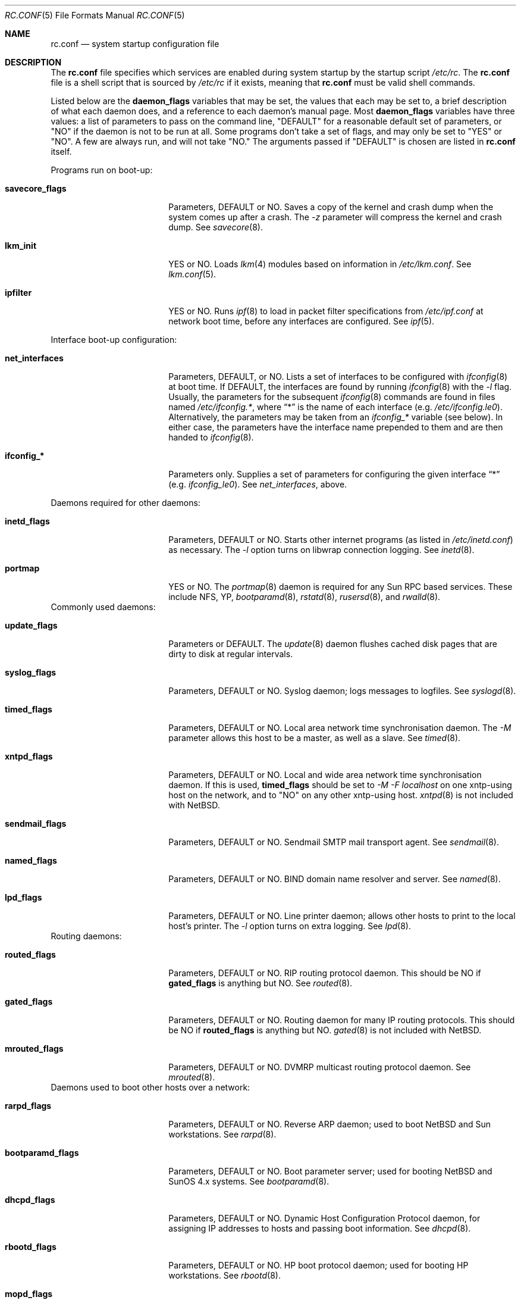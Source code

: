 .\"	$NetBSD: rc.conf.5,v 1.7 1997/04/02 02:02:51 cjs Exp $
.\"
.\" Copyright (c) 1996 Matthew R. Green
.\" Copyright (c) 1997 Curt J. Sampson
.\" All rights reserved.
.\"
.\" Redistribution and use in source and binary forms, with or without
.\" modification, are permitted provided that the following conditions
.\" are met:
.\" 1. Redistributions of source code must retain the above copyright
.\"    notice, this list of conditions and the following disclaimer.
.\" 2. Redistributions in binary form must reproduce the above copyright
.\"    notice, this list of conditions and the following disclaimer in the
.\"    documentation and/or other materials provided with the distribution.
.\" 3. All advertising materials mentioning features or use of this software
.\"    must display the following acknowledgement:
.\"      This product includes software developed by Matthew R. Green for
.\"      the NetBSD Project.
.\" 4. The name of the author may not be used to endorse or promote products
.\"    derived from this software without specific prior written permission.
.\"
.\" THIS SOFTWARE IS PROVIDED BY THE AUTHOR ``AS IS'' AND ANY EXPRESS OR
.\" IMPLIED WARRANTIES, INCLUDING, BUT NOT LIMITED TO, THE IMPLIED WARRANTIES
.\" OF MERCHANTABILITY AND FITNESS FOR A PARTICULAR PURPOSE ARE DISCLAIMED.
.\" IN NO EVENT SHALL THE AUTHOR BE LIABLE FOR ANY DIRECT, INDIRECT,
.\" INCIDENTAL, SPECIAL, EXEMPLARY, OR CONSEQUENTIAL DAMAGES (INCLUDING,
.\" BUT NOT LIMITED TO, PROCUREMENT OF SUBSTITUTE GOODS OR SERVICES;
.\" LOSS OF USE, DATA, OR PROFITS; OR BUSINESS INTERRUPTION) HOWEVER CAUSED
.\" AND ON ANY THEORY OF LIABILITY, WHETHER IN CONTRACT, STRICT LIABILITY,
.\" OR TORT (INCLUDING NEGLIGENCE OR OTHERWISE) ARISING IN ANY WAY
.\" OUT OF THE USE OF THIS SOFTWARE, EVEN IF ADVISED OF THE POSSIBILITY OF
.\" SUCH DAMAGE.
.\"
.Dd March 22, 1997
.Dt RC.CONF 5
.Os NetBSD 1.3
.\" turn off hyphenation
.hym 999
.Sh NAME
.Nm rc.conf
.Nd system startup configuration file
.Sh DESCRIPTION
The
.Nm
file specifies which services are enabled during system startup by
the startup script
.Pa /etc/rc .
The
.Nm
file is a shell script that is sourced by
.Pa /etc/rc
if it exists, meaning
that
.Nm
must be valid shell commands.
.Pp
Listed below are the
.Sy daemon_flags
variables that may be set, the values that each may be set to,
a brief description of what each daemon does, and a reference to
each daemon's manual page. Most 
.Sy daemon_flags
variables have three values: a list of parameters to pass on the
command line, "DEFAULT" for a reasonable default set of parameters,
or "NO" if the daemon is not to be run at all. Some programs don't
take a set of flags, and may only be set to "YES" or "NO". A few are
always run, and will not take "NO."
The arguments passed if "DEFAULT" is chosen are listed in
.Nm
itself.
.Pp
Programs run on boot-up:
.Bl -tag -width bootparamd_flags
.It Sy savecore_flags
Parameters, DEFAULT or NO.
Saves a copy of the kernel and crash dump when the system comes up
after a crash.  The
.Ar -z
parameter will compress the kernel and crash dump.  See
.Xr savecore 8 .
.It Sy lkm_init
YES or NO. Loads
.Xr lkm 4
modules based on information in
.Pa /etc/lkm.conf .
See
.Xr lkm.conf 5 .
.It Sy ipfilter
YES or NO.  Runs 
.Xr ipf 8
to load in packet filter specifications from
.Pa /etc/ipf.conf
at network boot time, before any interfaces are configured.  See
.Xr ipf 5 .
.El
.Pp
Interface boot-up configuration:
.Bl -tag -width bootparamd_flags
.It Sy net_interfaces
Parameters, DEFAULT, or NO.
Lists a set of interfaces to be configured with
.Xr ifconfig 8
at boot time.
If DEFAULT, the interfaces are found by running
.Xr ifconfig 8
with the
.Ar -l
flag. Usually, the parameters for the subsequent
.Xr ifconfig 8
commands are found in files named
.Pa /etc/ifconfig.* ,
where
.Dq *
is the name of each interface (e.g.
.Pa /etc/ifconfig.le0 ) .
Alternatively, the parameters may be taken from an
.Em ifconfig_*
variable (see below).  In either case, the parameters have the interface
name prepended to them and are then handed to
.Xr ifconfig 8 .
.It Sy ifconfig_*
Parameters only.
Supplies a set of parameters for configuring the given interface
.Dq *
(e.g.
.Em ifconfig_le0 ) .
See
.Em net_interfaces ,
above.
.El
.Pp
Daemons required for other daemons:
.Bl -tag -width bootparamd_flags
.It Sy inetd_flags
Parameters, DEFAULT or NO.
Starts other internet programs (as listed in
.Pa /etc/inetd.conf )
as necessary.  The
.Ar -l
option turns on libwrap connection logging.  See
.Xr inetd 8 .
.It Sy portmap
YES or NO.  The
.Xr portmap 8
daemon is required for any Sun RPC based services.  These include NFS, YP,
.Xr bootparamd 8 ,
.Xr rstatd 8 ,
.Xr rusersd 8 ,
and
.Xr rwalld 8 .
.El
Commonly used daemons:
.Bl -tag -width bootparamd_flags
.It Sy update_flags
Parameters or DEFAULT.  The
.Xr update 8
daemon flushes cached disk pages that are dirty to disk at regular intervals.
.It Sy syslog_flags
Parameters, DEFAULT or NO.
Syslog daemon; logs messages to logfiles.  See
.Xr syslogd 8 .
.It Sy timed_flags
Parameters, DEFAULT or NO.
Local area network time synchronisation daemon.  The
.Ar -M
parameter allows this host to be a master, as well as a slave. See
.Xr timed 8 .
.It Sy xntpd_flags
Parameters, DEFAULT or NO.
Local and wide area network time synchronisation daemon.  If this is used,
.Sy timed_flags
should be set to
.Ar -M -F localhost
on one xntp-using host on the network, and to "NO"
on any other xntp-using host.
.Xr xntpd 8
is not included with
.Nx .
.It Sy sendmail_flags
Parameters, DEFAULT or NO.
Sendmail SMTP mail transport agent.  See
.Xr sendmail 8 .
.It Sy named_flags
Parameters, DEFAULT or NO.
BIND domain name resolver and server.  See
.Xr named 8 .
.It Sy lpd_flags
Parameters, DEFAULT or NO.
Line printer daemon; allows other hosts to print to the local host's printer.
The
.Ar -l
option turns on extra logging.  See
.Xr lpd 8 .
.El
Routing daemons:
.Bl -tag -width bootparamd_flags
.It Sy routed_flags
Parameters, DEFAULT or NO.
RIP routing protocol daemon.  This should be NO if
.Sy gated_flags
is anything but NO.  See
.Xr routed 8 .
.It Sy gated_flags
Parameters, DEFAULT or NO.
Routing daemon for many IP routing protocols.
This should be NO if
.Sy routed_flags
is anything but NO.
.Xr gated 8
is not included with
.Nx .
.It Sy mrouted_flags
Parameters, DEFAULT or NO.
DVMRP multicast routing protocol daemon.  See
.Xr mrouted 8 .
.El
Daemons used to boot other hosts over a network:
.Bl -tag -width bootparamd_flags
.It Sy rarpd_flags
Parameters, DEFAULT or NO.
Reverse ARP daemon; used to boot NetBSD and Sun workstations.  See
.Xr rarpd 8 .
.It Sy bootparamd_flags
Parameters, DEFAULT or NO.
Boot parameter server; used for booting NetBSD and SunOS 4.x systems.  See
.Xr bootparamd 8 .
.It Sy dhcpd_flags
Parameters, DEFAULT or NO.
Dynamic Host Configuration Protocol daemon, for assigning IP addresses to
hosts and passing boot information.  See
.Xr dhcpd 8 .
.It Sy rbootd_flags
Parameters, DEFAULT or NO.
HP boot protocol daemon; used for booting HP workstations.  See
.Xr rbootd 8 .
.It Sy mopd_flags
Parameters, DEFAULT or NO.
DEC MOP protocol daemon; used for booting VAX and other DEC machines.  See
.Xr mopd 8 .
.El
YP (NIS) daemons:
.Bl -tag -width bootparamd_flags
.It Sy ypbind_flags
Parameters, DEFAULT or NO.
Run on YP (NIS) clients to use information from a YP server.  See
.Xr ypbind 8 .
.It Sy ypserv_flags
Parameters, DEFAULT or NO.
YP (NIS) server for distributing information from certain files in
.Pa /etc .
See
.Xr ypserv 8 .
.It Sy yppasswdd_flags
Parameters, DEFAULT or NO.
Allows remote YP users to update password on master server.  See
.Xr yppasswdd 8 .
.El
Network file system daemons:
.Bl -tag -width bootparamd_flags
.It Sy nfs_client
YES or NO.  Runs 
.Xr nfsiod 8
to increase performance of an NFS client host.
.It Sy nfsiod_flags
Parameters or DEFAULT.  Flags passed to
.Xr nfsiod 8
if
.Sy nfs_client
is set to YES.
.It Sy nfs_server
YES or NO.  Sets up a host to be a NFS server by running
.Xr mountd 8
and
.Xr nfsd 8 .
.It Sy mountd_flags
Parameters or DEFAULT. These are passed to
.Xr mountd 8
if
.Sy nfs_server
is set to YES.
.It Sy nfsd_flags
Parameters or DEFAULT. These are passed to
.Xr nfsd 8
if
.Sy nfs_server
is set to YES.
.It Sy lockd_flags
Parameters, DEFAULT or NO.  Provides locking for NFS.  Ignored if
.Sy nfs_server
and
.Sy nfs_client
are both set to NO.  See
.Xr rpc.lockd 8 .
.It Sy statd_flags
Parameters, DEFAULT or NO.  Ignored if
.Sy nfs_server
and
.Sy nfs_client
are both set to NO.  Status monitoring daemon used when
.Xr rpc.lockd 8
is running.  See
.Xr rpc.statd 8 .
.It Sy amd_flags
Parameters, DEFAULT or NO.  
The automounter daemon,
.Xr amd 8 ,
automatically mounts NFS file systems whenever a file or directory within
that filesystem is accessed.
.It Sy amd_dir
The
.Xr amd 8 
mount directory.  Used only if
.Sy amd_flags
is not set to NO.
.It Sy amd_master
The
.Xr amd 8 
automounter master map.
Used only if
.Sy amd_flags
is not set to NO.
.El
Other daemons:
.Bl -tag -width bootparamd_flags
.It Sy rwhod
YES or NO.  Daemon to support
.Xr rwho 8
command.  See
.Xr rwhod 8 .
.It Sy kerberos
YES or NO.  Runs the kerberos server
.Xr kerberos 8
and the kerberos admininstration server,
.Xr kadmind 8 .
This should only be run on the kerberos master server.
The kerberos server is only available with the domestic distribution of
.Nx .
.El
.Sh FILES
.Pa /etc/rc.conf
.Sh SEE ALSO
.Xr boot 8
.Sh BUGS
The
.Sy kerberos_server
variable is actually used by the default
.Pa /etc/rc.local
script, not the
.Pa /etc/rc
script.
.Sh HISTORY
The
.Nm
file appeared in
.Nx 1.3 .
